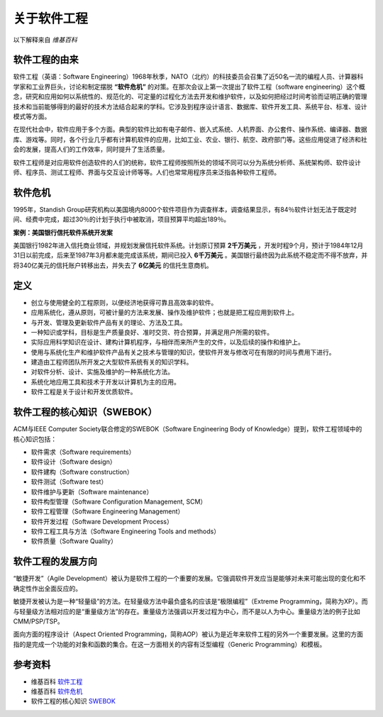 关于软件工程
-------------------------
以下解释来自 *维基百科*

软件工程的由来
~~~~~~~~~~~~~~~~~~~~~~~~
软件工程（英语：Software Engineering）1968年秋季，NATO（北约）的科技委员会召集了近50名一流的编程人员、计算器科学家和工业界巨头，讨论和制定摆脱 **“软件危机”** 的对策。在那次会议上第一次提出了软件工程（software engineering）这个概念，研究和应用如何以系统性的、规范化的、可定量的过程化方法去开发和维护软件，以及如何把经过时间考验而证明正确的管理技术和当前能够得到的最好的技术方法结合起来的学科。它涉及到程序设计语言、数据库、软件开发工具、系统平台、标准、设计模式等方面。

在现代社会中，软件应用于多个方面。典型的软件比如有电子邮件、嵌入式系统、人机界面、办公套件、操作系统、编译器、数据库、游戏等。同时，各个行业几乎都有计算机软件的应用，比如工业、农业、银行、航空、政府部门等。这些应用促进了经济和社会的发展，提高人们的工作效率，同时提升了生活质量。

软件工程师是对应用软件创造软件的人们的统称，软件工程师按照所处的领域不同可以分为系统分析师、系统架构师、软件设计师、程序员、测试工程师、界面与交互设计师等等。人们也常常用程序员来泛指各种软件工程师。

软件危机
~~~~~~~~~~~~~~~~~~~~~
1995年，Standish Group研究机构以美国境内8000个软件项目作为调查样本，调查结果显示，有84％软件计划无法于既定时间、经费中完成，超过30％的计划于执行中被取消，项目预算平均超出189％。

**案例：美国银行信托软件系统开发案**

美国银行1982年进入信托商业领域，并规划发展信托软件系统。计划原订预算 **2千万美元** ，开发时程9个月，预计于1984年12月31日以前完成，后来至1987年3月都未能完成该系统，期间已投入 **6千万美元** 。美国银行最终因为此系统不稳定而不得不放弃，并将340亿美元的信托账户转移出去，并失去了 **6亿美元** 的信托生意商机。

定义
~~~~~~~~~~~~~~~~~~~~~

* 创立与使用健全的工程原则，以便经济地获得可靠且高效率的软件。
* 应用系统化，遵从原则，可被计量的方法来发展、操作及维护软件；也就是把工程应用到软件上。
* 与开发、管理及更新软件产品有关的理论、方法及工具。
* 一种知识或学科，目标是生产质量良好、准时交货、符合预算，并满足用户所需的软件。
* 实际应用科学知识在设计、建构计算机程序，与相伴而来所产生的文件，以及后续的操作和维护上。
* 使用与系统化生产和维护软件产品有关之技术与管理的知识，使软件开发与修改可在有限的时间与费用下进行。
* 建造由工程师团队所开发之大型软件系统有关的知识学科。
* 对软件分析、设计、实施及维护的一种系统化方法。
* 系统化地应用工具和技术于开发以计算机为主的应用。
* 软件工程是关于设计和开发优质软件。

软件工程的核心知识（SWEBOK）
~~~~~~~~~~~~~~~~~~~~~~~~~~

ACM与IEEE Computer Society联合修定的SWEBOK（Software Engineering Body of Knowledge）提到，软件工程领域中的核心知识包括：

* 软件需求（Software requirements）
* 软件设计（Software design）
* 软件建构（Software construction）
* 软件测试（Software test）
* 软件维护与更新（Software maintenance）
* 软件构型管理（Software Configuration Management, SCM）
* 软件工程管理（Software Engineering Management）
* 软件开发过程（Software Development Process）
* 软件工程工具与方法（Software Engineering Tools and methods）
* 软件质量（Software Quality）

软件工程的发展方向
~~~~~~~~~~~~~~~~~~~~~~~~

“敏捷开发”（Agile Development）被认为是软件工程的一个重要的发展。它强调软件开发应当是能够对未来可能出现的变化和不确定性作出全面反应的。

敏捷开发被认为是一种“轻量级”的方法。在轻量级方法中最负盛名的应该是“极限编程”（Extreme Programming，简称为XP）。而与轻量级方法相对应的是“重量级方法”的存在。重量级方法强调以开发过程为中心，而不是以人为中心。重量级方法的例子比如CMM/PSP/TSP。

面向方面的程序设计（Aspect Oriented Programming，简称AOP）被认为是近年来软件工程的另外一个重要发展。这里的方面指的是完成一个功能的对象和函数的集合。在这一方面相关的内容有泛型编程（Generic Programming）和模板。


参考资料
~~~~~~~~~~~~~~~~~~~~~~

* 维基百科 `软件工程 <https://zh.wikipedia.org/wiki/%E8%BD%AF%E4%BB%B6%E5%B7%A5%E7%A8%8B>`_
* 维基百科 `软件危机 <https://zh.wikipedia.org/wiki/%E8%BD%AF%E4%BB%B6%E5%8D%B1%E6%9C%BA>`_
* 软件工程的核心知识  `SWEBOK <https://www.computer.org/portal/web/swebok>`_
